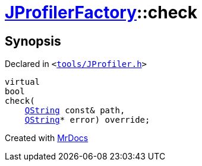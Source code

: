 [#JProfilerFactory-check-036]
= xref:JProfilerFactory.adoc[JProfilerFactory]::check
:relfileprefix: ../
:mrdocs:


== Synopsis

Declared in `&lt;https://github.com/PrismLauncher/PrismLauncher/blob/develop/launcher/tools/JProfiler.h#L11[tools&sol;JProfiler&period;h]&gt;`

[source,cpp,subs="verbatim,replacements,macros,-callouts"]
----
virtual
bool
check(
    xref:QString.adoc[QString] const& path,
    xref:QString.adoc[QString]* error) override;
----



[.small]#Created with https://www.mrdocs.com[MrDocs]#
